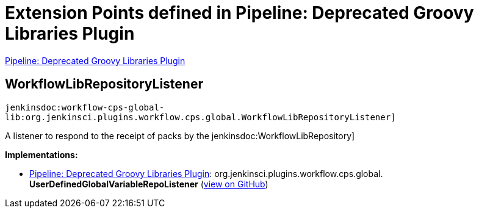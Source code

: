 = Extension Points defined in Pipeline: Deprecated Groovy Libraries Plugin

https://plugins.jenkins.io/workflow-cps-global-lib[Pipeline: Deprecated Groovy Libraries Plugin]

== WorkflowLibRepositoryListener
`jenkinsdoc:workflow-cps-global-lib:org.jenkinsci.plugins.workflow.cps.global.WorkflowLibRepositoryListener]`

+++ A listener to respond to the receipt of packs by the+++ jenkinsdoc:WorkflowLibRepository] ++++++


**Implementations:**

* https://plugins.jenkins.io/workflow-cps-global-lib[Pipeline: Deprecated Groovy Libraries Plugin]: org.+++<wbr/>+++jenkinsci.+++<wbr/>+++plugins.+++<wbr/>+++workflow.+++<wbr/>+++cps.+++<wbr/>+++global.+++<wbr/>+++**UserDefinedGlobalVariableRepoListener** (link:https://github.com/jenkinsci/workflow-cps-global-lib-plugin/search?q=UserDefinedGlobalVariableRepoListener&type=Code[view on GitHub])


